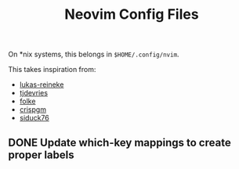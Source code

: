 #+title: Neovim Config Files
#+filetags: :neovim:

On *nix systems, this belongs in =$HOME/.config/nvim=.

This takes inspiration from:

- [[https://github.com/lukas-reineke/dotfiles/tree/master/vim][lukas-reineke]]
- [[https://github.com/tjdevries/config_manager/tree/master/xdg_config/nvim][tjdevries]]
- [[https://github.com/folke/dot/tree/master/config/nvim][folke]]
- [[https://github.com/crispgm/dotfiles/tree/main/nvim][crispgm]]
- [[https://github.com/siduck76/NvChad][siduck76]]

** DONE Update which-key mappings to create proper labels
CLOSED: [2021-12-06 Mon 20:12] SCHEDULED: <2021-12-07 Tue>

